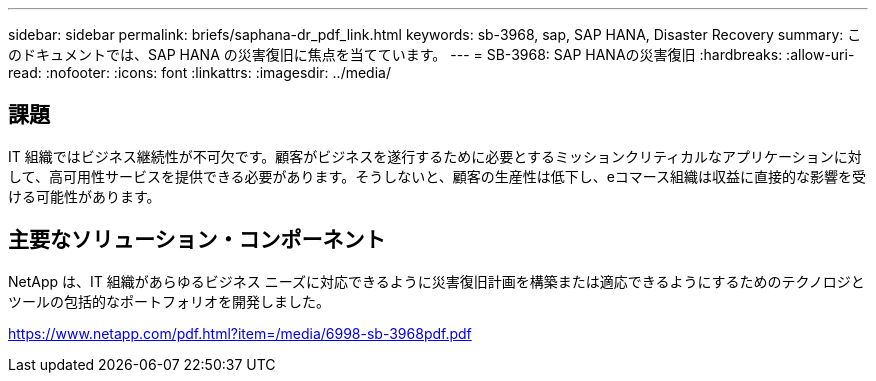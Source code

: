 ---
sidebar: sidebar 
permalink: briefs/saphana-dr_pdf_link.html 
keywords: sb-3968, sap, SAP HANA, Disaster Recovery 
summary: このドキュメントでは、SAP HANA の災害復旧に焦点を当てています。 
---
= SB-3968: SAP HANAの災害復旧
:hardbreaks:
:allow-uri-read: 
:nofooter: 
:icons: font
:linkattrs: 
:imagesdir: ../media/




== 課題

IT 組織ではビジネス継続性が不可欠です。顧客がビジネスを遂行するために必要とするミッションクリティカルなアプリケーションに対して、高可用性サービスを提供できる必要があります。そうしないと、顧客の生産性は低下し、eコマース組織は収益に直接的な影響を受ける可能性があります。



== 主要なソリューション・コンポーネント

NetApp は、IT 組織があらゆるビジネス ニーズに対応できるように災害復旧計画を構築または適応できるようにするためのテクノロジとツールの包括的なポートフォリオを開発しました。

link:https://www.netapp.com/pdf.html?item=/media/6998-sb-3968pdf.pdf["https://www.netapp.com/pdf.html?item=/media/6998-sb-3968pdf.pdf"]
